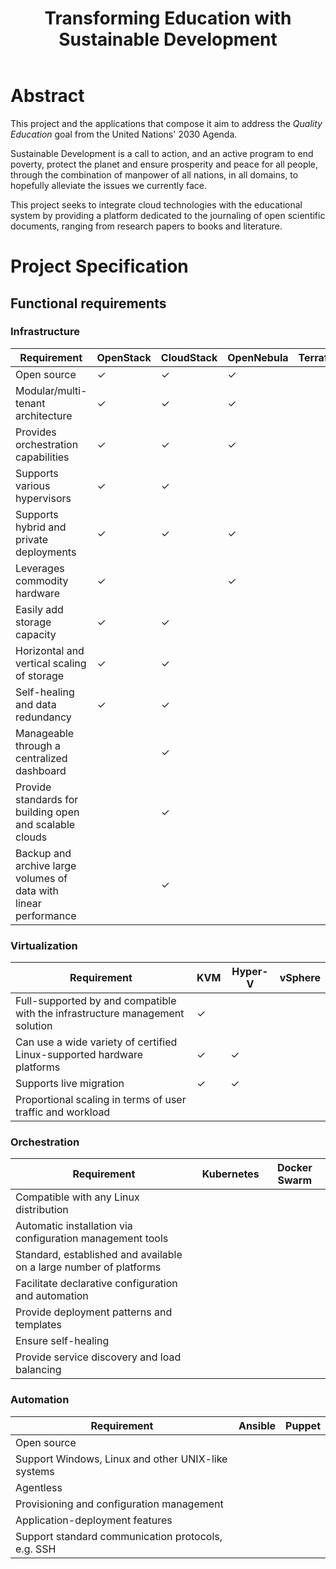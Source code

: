 #+TITLE: Transforming Education with Sustainable Development
#+INDEX: Project Specification

#+LATEX_HEADER: \usepackage{parskip}

* Abstract

This project and the applications that compose it aim to address the
/Quality Education/ goal from the United Nations' 2030 Agenda.

Sustainable Development is a call to action, and an active program to
end poverty, protect the planet and ensure prosperity and peace for
all people, through the combination of manpower of all nations, in all
domains, to hopefully alleviate the issues we currently face.

This project seeks to integrate cloud technologies with the
educational system by providing a platform dedicated to the journaling
of open scientific documents, ranging from research papers to books
and literature.

* Project Specification

** Functional requirements

*** Infrastructure

#+ATTR_LATEX: :environment longtable :align |p{4cm}|
| Requirement                                                      | OpenStack | CloudStack | OpenNebula | Terraform |
|------------------------------------------------------------------+-----------+------------+------------+-----------|
| Open source                                                      | ✓         | ✓          | ✓          |           |
| Modular/multi-tenant architecture                                | ✓         | ✓          | ✓          |           |
| Provides orchestration capabilities                              | ✓         | ✓          | ✓          |           |
| Supports various hypervisors                                     | ✓         | ✓          |            |           |
| Supports hybrid and private deployments                          | ✓         | ✓          | ✓          |           |
| Leverages commodity hardware                                     | ✓         |            | ✓          |           |
| Easily add storage capacity                                      | ✓         | ✓          |            |           |
| Horizontal and vertical scaling of storage                       | ✓         | ✓          |            |           |
| Self-healing and data redundancy                                 | ✓         | ✓          |            |           |
| Manageable through a centralized dashboard                       |           | ✓          |            |           |
| Provide standards for building open and scalable clouds          |           | ✓          |            |           |
| Backup and archive large volumes of data with linear performance |           | ✓          |            |           |

*** Virtualization

#+ATTR_LATEX: :environment longtable :align |p{4cm}|
| Requirement                                                                  | KVM | Hyper-V | vSphere |
|------------------------------------------------------------------------------+-----+---------+---------|
| Full-supported by and compatible with the infrastructure management solution | ✓   |         |         |
| Can use a wide variety of certified Linux-supported hardware platforms       | ✓   | ✓       |         |
| Supports live migration                                                      | ✓   | ✓       |         |
| Proportional scaling in terms of user traffic and workload                   |     |         |         |

*** Orchestration

#+ATTR_LATEX: :environment longtable :align |p{4cm}|
| Requirement                                                        | Kubernetes | Docker Swarm |
|--------------------------------------------------------------------+------------+--------------|
| Compatible with any Linux distribution                             |            |              |
| Automatic installation via configuration management tools          |            |              |
| Standard, established and available on a large number of platforms |            |              |
| Facilitate declarative configuration and automation                |            |              |
| Provide deployment patterns and templates                          |            |              |
| Ensure self-healing                                                |            |              |
| Provide service discovery and load balancing                       |            |              |

*** Automation

#+ATTR_LATEX: :environment longtable :align |p{4cm}|
| Requirement                                        | Ansible | Puppet |
|----------------------------------------------------+---------+--------|
| Open source                                        |         |        |
| Support Windows, Linux and other UNIX-like systems |         |        |
| Agentless                                          |         |        |
| Provisioning and configuration management          |         |        |
| Application-deployment features                    |         |        |
| Support standard communication protocols, e.g. SSH |         |        |
